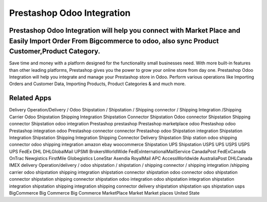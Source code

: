 ========================
Prestashop Odoo Integration
========================
Prestashop Odoo Integration will help you connect with Market Place and Easily Import Order From Bigcommerce to odoo, also sync Product Customer,Product Category.
========================================
Save time and money with a platform designed for the functionality small businesses need. With more built-in features than other leading platforms, Prestashop gives you the power to grow your online store from day one. Prestashop Odoo Integration will help you integrate and manage your Prestashop store in Odoo. Perform various operations like Importing Orders and Customer Data, Importing Products, Product Categories & and much more.


Related Apps
=============
Delivery Operation/Delivery  / Odoo Shipstation / Shipstation / Shipping connector / Shipping Integration /Shipping Carrier
Odoo Shipstation Shipping Integration
Shipstation Connector
Shipstation Odoo connector
Shipstation Shipping connector
Shipstation odoo integration
Prestashop
prestashop
Prestashop marketplace
odoo Prestashop
odoo Prestashop integration
odoo Prestashop connector
connector Prestashop
odoo Shipstation integration
Shipstation Integration
Shipstation Shipping Integration
Shipping Connector
Delivery
Shipstation
Ship station
odoo shipping connector
odoo shipping integration
amazon
ebay
woocommerce
Shipstation UPS
Shipstation USPS
UPS 
USPS
USPS
UPS
FedEx
DHL
DHLGlobalMail
UPSMI
BrokersWorldWide
FedExInternationalMailService
CanadaPost
FedExCanada
OnTrac
Newgistics
FirstMile
Globegistics
LoneStar
Asendia
RoyalMail
APC
AccessWorldwide
AustraliaPost
DHLCanada
IMEX
delivery Operation/delivery  / odoo shipstation / shipstation / shipping connector / shipping integration /shipping carrier
odoo shipstation shipping integration
shipstation connector
shipstation odoo connector
odoo shipstation connector
shipstation shipping connector
shipstation odoo integration
odoo shipstation integration
shipstation integration
shipstation shipping integration
shipping connector
delivery
shipstation
shipstation ups
shipstation usps
BigCommerce
Big
Commerce
Big Commerce
MarketPlace
Market
Market places
United State

